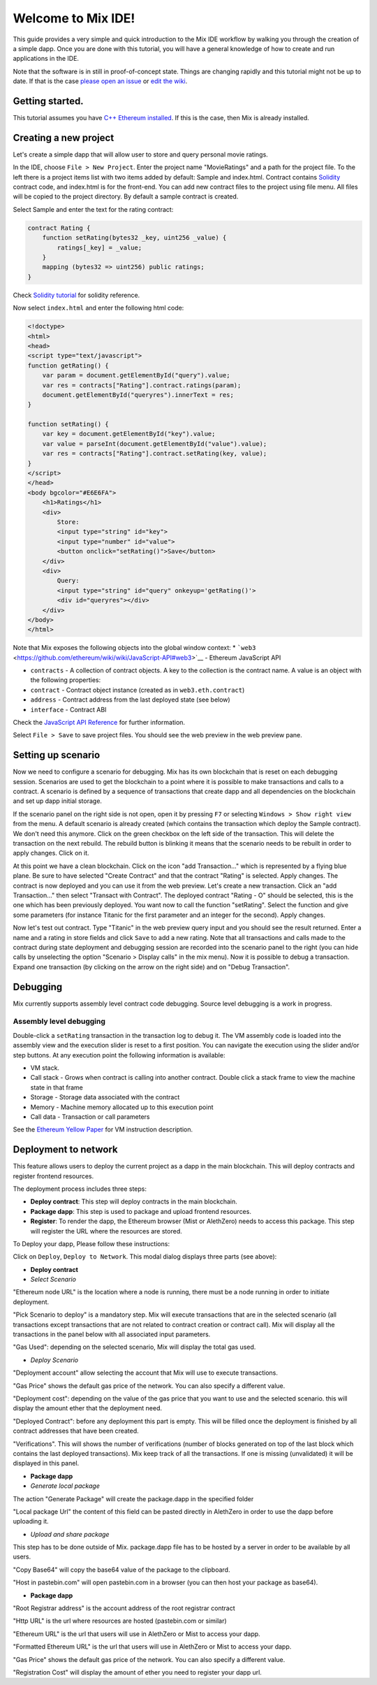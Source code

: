 Welcome to Mix IDE!
===================

This guide provides a very simple and quick introduction to the Mix IDE
workflow by walking you through the creation of a simple dapp. Once you
are done with this tutorial, you will have a general knowledge of how to
create and run applications in the IDE.

Note that the software is in still in proof-of-concept state. Things are
changing rapidly and this tutorial might not be up to date. If that is
the case `please open an
issue <https://github.com/ethereum/cpp-ethereum/issues>`__ or `edit the
wiki <https://github.com/ethereum/wiki/wiki/Mix%3A-The-DApp-IDE/_edit>`__.

Getting started.
----------------

This tutorial assumes you have `C++ Ethereum
installed <https://github.com/ethereum/cpp-ethereum/wiki>`__. If this is
the case, then Mix is already installed.

Creating a new project
----------------------

Let's create a simple dapp that will allow user to store and query
personal movie ratings.

In the IDE, choose ``File > New Project``. Enter the project name
"MovieRatings" and a path for the project file. To the left there is a
project items list with two items added by default: Sample and
index.html. Contract contains
`Solidity <https://github.com/ethereum/wiki/wiki/Solidity-Tutorial>`__
contract code, and index.html is for the front-end. You can add new
contract files to the project using file menu. All files will be copied
to the project directory. By default a sample contract is created.

Select Sample and enter the text for the rating contract:

.. code:: js

        contract Rating {
            function setRating(bytes32 _key, uint256 _value) {
                ratings[_key] = _value;
            }
            mapping (bytes32 => uint256) public ratings;
        }

Check `Solidity
tutorial <https://github.com/ethereum/wiki/wiki/Solidity-Tutorial>`__
for solidity reference.

Now select ``index.html`` and enter the following html code:

.. code:: html

        <!doctype>
        <html>
        <head>
        <script type="text/javascript">
        function getRating() {
            var param = document.getElementById("query").value;
            var res = contracts["Rating"].contract.ratings(param);
            document.getElementById("queryres").innerText = res;
        }

        function setRating() {
            var key = document.getElementById("key").value;
            var value = parseInt(document.getElementById("value").value);
            var res = contracts["Rating"].contract.setRating(key, value);
        }
        </script>
        </head>
        <body bgcolor="#E6E6FA">
            <h1>Ratings</h1>
            <div>
                Store:
                <input type="string" id="key">
                <input type="number" id="value">
                <button onclick="setRating()">Save</button>
            </div>
            <div>
                Query:
                <input type="string" id="query" onkeyup='getRating()'>
                <div id="queryres"></div>
            </div>
        </body>
        </html>

Note that Mix exposes the following objects into the global window
context: \*
```web3`` <https://github.com/ethereum/wiki/wiki/JavaScript-API#web3>`__
- Ethereum JavaScript API

-  ``contracts`` - A collection of contract objects. A key to the
   collection is the contract name. A value is an object with the
   following properties:
-  ``contract`` - Contract object instance (created as in
   ``web3.eth.contract``)
-  ``address`` - Contract address from the last deployed state (see
   below)
-  ``interface`` - Contract ABI

Check the `JavaScript API
Reference <https://github.com/ethereum/wiki/wiki/JavaScript-API>`__ for
further information.

Select ``File > Save`` to save project files. You should see the web
preview in the web preview pane.

Setting up scenario
-------------------

Now we need to configure a scenario for debugging. Mix has its own
blockchain that is reset on each debugging session. Scenarios are used
to get the blockchain to a point where it is possible to make
transactions and calls to a contract. A scenario is defined by a
sequence of transactions that create dapp and all dependencies on the
blockchain and set up dapp initial storage.

If the scenario panel on the right side is not open, open it by pressing
``F7`` or selecting ``Windows > Show right view`` from the menu. A
default scenario is already created (which contains the transaction
which deploy the Sample contract). We don't need this anymore. Click on
the green checkbox on the left side of the transaction. This will delete
the transaction on the next rebuild. The rebuild button is blinking it
means that the scenario needs to be rebuilt in order to apply changes.
Click on it.

At this point we have a clean blockchain. Click on the icon "add
Transaction..." which is represented by a flying blue plane. Be sure to
have selected "Create Contract" and that the contract "Rating" is
selected. Apply changes. The contract is now deployed and you can use it
from the web preview. Let's create a new transaction. Click an "add
Transaction..." then select "Transact with Contract". The deployed
contract "Rating - O" should be selected, this is the one which has been
previously deployed. You want now to call the function "setRating".
Select the function and give some parameters (for instance Titanic for
the first parameter and an integer for the second). Apply changes.

Now let's test out contract. Type "Titanic" in the web preview query
input and you should see the result returned. Enter a name and a rating
in store fields and click ``Save`` to add a new rating. Note that all
transactions and calls made to the contract during state deployment and
debugging session are recorded into the scenario panel to the right (you
can hide calls by unselecting the option "Scenario > Display calls" in
the mix menu). Now it is possible to debug a transaction. Expand one
transaction (by clicking on the arrow on the right side) and on "Debug
Transaction".

Debugging
---------

Mix currently supports assembly level contract code debugging. Source
level debugging is a work in progress.

Assembly level debugging
~~~~~~~~~~~~~~~~~~~~~~~~

Double-click a ``setRating`` transaction in the transaction log to debug
it. The VM assembly code is loaded into the assembly view and the
execution slider is reset to a first position. You can navigate the
execution using the slider and/or step buttons. At any execution point
the following information is available:

-  VM stack.
-  Call stack - Grows when contract is calling into another contract.
   Double click a stack frame to view the machine state in that frame
-  Storage - Storage data associated with the contract
-  Memory - Machine memory allocated up to this execution point
-  Call data - Transaction or call parameters

See the `Ethereum Yellow Paper <http://gavwood.com/Paper.pdf>`__ for VM
instruction description.

Deployment to network
---------------------

This feature allows users to deploy the current project as a dapp in the
main blockchain. This will deploy contracts and register frontend
resources.

The deployment process includes three steps:

-  **Deploy contract**: This step will deploy contracts in the main
   blockchain.

-  **Package dapp**: This step is used to package and upload frontend
   resources.

-  **Register**: To render the dapp, the Ethereum browser (Mist or
   AlethZero) needs to access this package. This step will register the
   URL where the resources are stored.

To Deploy your dapp, Please follow these instructions:

Click on ``Deploy``, ``Deploy to Network``. This modal dialog displays
three parts (see above):

-  **Deploy contract**

-  *Select Scenario*

"Ethereum node URL" is the location where a node is running, there must
be a node running in order to initiate deployment.

"Pick Scenario to deploy" is a mandatory step. Mix will execute
transactions that are in the selected scenario (all transactions except
transactions that are not related to contract creation or contract
call). Mix will display all the transactions in the panel below with all
associated input parameters.

"Gas Used": depending on the selected scenario, Mix will display the
total gas used.

-  *Deploy Scenario*

"Deployment account" allow selecting the account that Mix will use to
execute transactions.

"Gas Price" shows the default gas price of the network. You can also
specify a different value.

"Deployment cost": depending on the value of the gas price that you want
to use and the selected scenario. this will display the amount ether
that the deployment need.

"Deployed Contract": before any deployment this part is empty. This will
be filled once the deployment is finished by all contract addresses that
have been created.

"Verifications". This will shows the number of verifications (number of
blocks generated on top of the last block which contains the last
deployed transactions). Mix keep track of all the transactions. If one
is missing (unvalidated) it will be displayed in this panel.

-  **Package dapp**

-  *Generate local package*

The action "Generate Package" will create the package.dapp in the
specified folder

"Local package Url" the content of this field can be pasted directly in
AlethZero in order to use the dapp before uploading it.

-  *Upload and share package*

This step has to be done outside of Mix. package.dapp file has to be
hosted by a server in order to be available by all users.

"Copy Base64" will copy the base64 value of the package to the
clipboard.

"Host in pastebin.com" will open pastebin.com in a browser (you can then
host your package as base64).

-  **Package dapp**

"Root Registrar address" is the account address of the root registrar
contract

"Http URL" is the url where resources are hosted (pastebin.com or
similar)

"Ethereum URL" is the url that users will use in AlethZero or Mist to
access your dapp.

"Formatted Ethereum URL" is the url that users will use in AlethZero or
Mist to access your dapp.

"Gas Price" shows the default gas price of the network. You can also
specify a different value.

"Registration Cost" will display the amount of ether you need to
register your dapp url.
